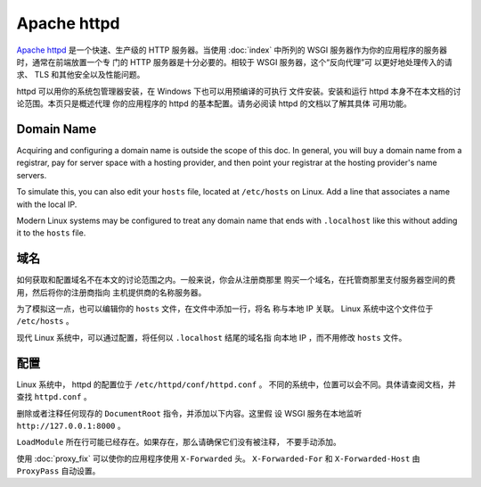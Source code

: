 Apache httpd
============

`Apache httpd`_ 是一个快速、生产级的 HTTP 服务器。当使用 :doc:`index`
中所列的 WSGI 服务器作为你的应用程序的服务器时，通常在前端放置一个专
门的 HTTP 服务器是十分必要的。相较于 WSGI 服务器，这个“反向代理”可
以更好地处理传入的请求、 TLS 和其他安全以及性能问题。

httpd 可以用你的系统包管理器安装，在 Windows 下也可以用预编译的可执行
文件安装。安装和运行 httpd 本身不在本文档的讨论范围。本页只是概述代理
你的应用程序的 httpd 的基本配置。请务必阅读 httpd 的文档以了解其具体
可用功能。

.. _Apache httpd: https://httpd.apache.org/


Domain Name
-----------

Acquiring and configuring a domain name is outside the scope of this
doc. In general, you will buy a domain name from a registrar, pay for
server space with a hosting provider, and then point your registrar
at the hosting provider's name servers.

To simulate this, you can also edit your ``hosts`` file, located at
``/etc/hosts`` on Linux. Add a line that associates a name with the
local IP.

Modern Linux systems may be configured to treat any domain name that
ends with ``.localhost`` like this without adding it to the ``hosts``
file.


域名
-----------

如何获取和配置域名不在本文的讨论范围之内。一般来说，你会从注册商那里
购买一个域名，在托管商那里支付服务器空间的费用，然后将你的注册商指向
主机提供商的名称服务器。

为了模拟这一点，也可以编辑你的 ``hosts`` 文件，在文件中添加一行，将名
称与本地 IP 关联。 Linux 系统中这个文件位于 ``/etc/hosts`` 。

现代 Linux 系统中，可以通过配置，将任何以 ``.localhost`` 结尾的域名指
向本地 IP ，而不用修改 ``hosts`` 文件。

.. code-block:: python
    :caption: ``/etc/hosts``

    127.0.0.1 hello.localhost


配置
-------------

Linux 系统中， httpd 的配置位于 ``/etc/httpd/conf/httpd.conf`` 。
不同的系统中，位置可以会不同。具体请查阅文档，并查找 ``httpd.conf`` 。

删除或者注释任何现存的 ``DocumentRoot`` 指令，并添加以下内容。这里假
设 WSGI 服务在本地监听 ``http://127.0.0.1:8000`` 。

.. code-block:: apache
    :caption: ``/etc/httpd/conf/httpd.conf``

    LoadModule proxy_module modules/mod_proxy.so
    LoadModule proxy_http_module modules/mod_proxy_http.so
    ProxyPass / http://127.0.0.1:8000/
    RequestHeader set X-Forwarded-Proto http
    RequestHeader set X-Forwarded-Prefix /

``LoadModule`` 所在行可能已经存在。如果存在，那么请确保它们没有被注释，
不要手动添加。

使用 :doc:`proxy_fix` 可以使你的应用程序使用 ``X-Forwarded`` 头。
``X-Forwarded-For`` 和 ``X-Forwarded-Host`` 由 ``ProxyPass`` 自动设置。

